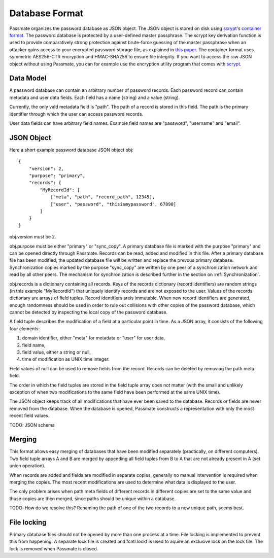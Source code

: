 .. _Database Format:

Database Format
===============

Passmate organizes the password database as JSON object. The JSON object is stored on disk using `scrypt`_'s `container format`_. The password database is protected by a user-defined master passphrase. The scrypt key derivation function is used to provide comparatively strong protection against brute-force guessing of the master passphrase when an attacker gains access to your encrypted password storage file, as explained in `this paper`_. The container format uses symmetric AES256-CTR encryption and HMAC-SHA256 to ensure file integrity. If you want to access the raw JSON object without using Passmate, you can for example use the encryption utility program that comes with `scrypt`_.

.. _scrypt: https://www.tarsnap.com/scrypt.html
.. _container format: https://github.com/Tarsnap/scrypt/blob/master/FORMAT
.. _this paper: https://www.tarsnap.com/scrypt/scrypt.pdf

Data Model
----------

A password database can contain an arbitrary number of password records. Each password record can contain metadata and user data fields. Each field has a name (string) and a value (string).

Currently, the only vald metadata field is "path". The path of a record is stored in this field. The path is the primary identifier through which the user can access password records. 

User data fields can have arbitrary field names. Example field names are "password", "username" and "email".

JSON Object
-----------

Here a short example password database JSON object obj::

    {
        "version": 2,
        "purpose": "primary",
        "records": {
            "MyRecordId": [
                ["meta", "path", "record_path", 12345],
                ["user", "password", "thisismypassword", 67890]
            ]
        }
    }

obj.version must be 2.

obj.purpose must be either "primary" or "sync_copy". A primary database file is marked with the purpose "primary" and can be opened directly through Passmate. Records can be read, added and modified in this file. After a primary database file has been modified, the updated database file will be written and replace the prevous primary database. Synchronization copies marked by the purpose "sync_copy" are written by one peer of a synchronization network and read by all other peers. The mechanism for synchronization is described further in the section on :ref:`Synchronization`.

obj.records is a dictionary containing all records. Keys of the records dictionary (record identifiers) are random strings (in this example "MyRecordId") that uniquely identify records and are not exposed to the user. Values of the records dictionary are arrays of field tuples. Record identifiers areis immutable. When new record identifiers are generated, enough randomness should be used in order to rule out collisions with other copies of the password database, which cannot be detected by inspecting the local copy of the password database.

A field tuple describes the modification of a field at a particular point in time. As a JSON array, it consists of the following four elements:

1. domain identifier, either "meta" for metadata or "user" for user data,
2. field name,
3. field value, either a string or null,
4. time of modification as UNIX time integer.

Field values of null can be used to remove fields from the record. Records can be deleted by removing the path meta field.

The order in which the field tuples are stored in the field tuple array does not matter (with the small and unlikely exception of when two modifications to the same field have been performed at the same UNIX time).

The JSON object keeps track of all modifications that have ever been saved to the database. Records or fields are never removed from the database. When the database is opened, Passmate constructs a representation with only the most recent field values.

TODO: JSON schema

.. _Merging:

Merging
-------

This format allows easy merging of databases that have been modified separately (practically, on different computers). Two field tuple arrays A and B are merged by appending all field tuples from B to A that are not already present in A (set union operation).

When records are added and fields are modified in separate copies, generally no manual intervention is required when merging the copies. The most recent modifications are used to determine what data is displayed to the user.

The only problem arises when path meta fields of different records in different copies are set to the same value and those copies are then merged, since paths should be unique within a database.

TODO: How do we resolve this? Renaming the path of one of the two records to a new unique path, seems best.

File locking
------------

Primary database files should not be opened by more than one process at a time. File locking is implemented to prevent this from happening. A separate lock file is created and fcntl.lockf is used to aquire an exclusive lock on the lock file. The lock is removed when Passmate is closed.